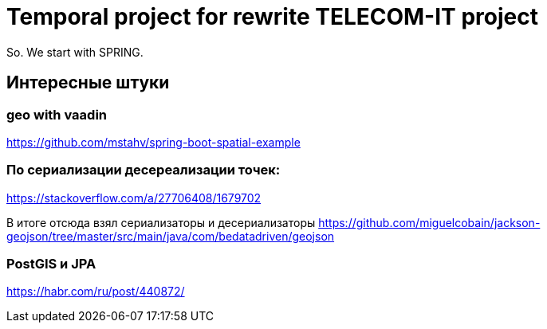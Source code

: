 = Temporal project for rewrite TELECOM-IT project

So. We start with SPRING.

== Интересные штуки

=== geo with vaadin
https://github.com/mstahv/spring-boot-spatial-example

=== По сериализации десереализации точек:
https://stackoverflow.com/a/27706408/1679702

В итоге отсюда взял сериализаторы и десериализаторы
https://github.com/miguelcobain/jackson-geojson/tree/master/src/main/java/com/bedatadriven/geojson

=== PostGIS и JPA
https://habr.com/ru/post/440872/